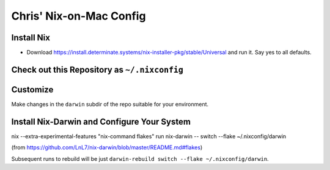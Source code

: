 Chris' Nix-on-Mac Config
========================

Install Nix
-----------

- Download https://install.determinate.systems/nix-installer-pkg/stable/Universal and run it.  Say yes to all defaults.

Check out this Repository as ``~/.nixconfig``
---------------------------------------------

.. code-block:: bash
  $ cd ~
  $ git clone <repository>

Customize
---------

Make changes in the ``darwin`` subdir of the repo suitable for your
environment.

Install Nix-Darwin and Configure Your System
--------------------------------------------

nix --extra-experimental-features "nix-command flakes" run nix-darwin -- switch --flake ~/.nixconfig/darwin

(from https://github.com/LnL7/nix-darwin/blob/master/README.md#flakes)

Subsequent runs to rebuild will be just ``darwin-rebuild switch --flake
~/.nixconfig/darwin``.

